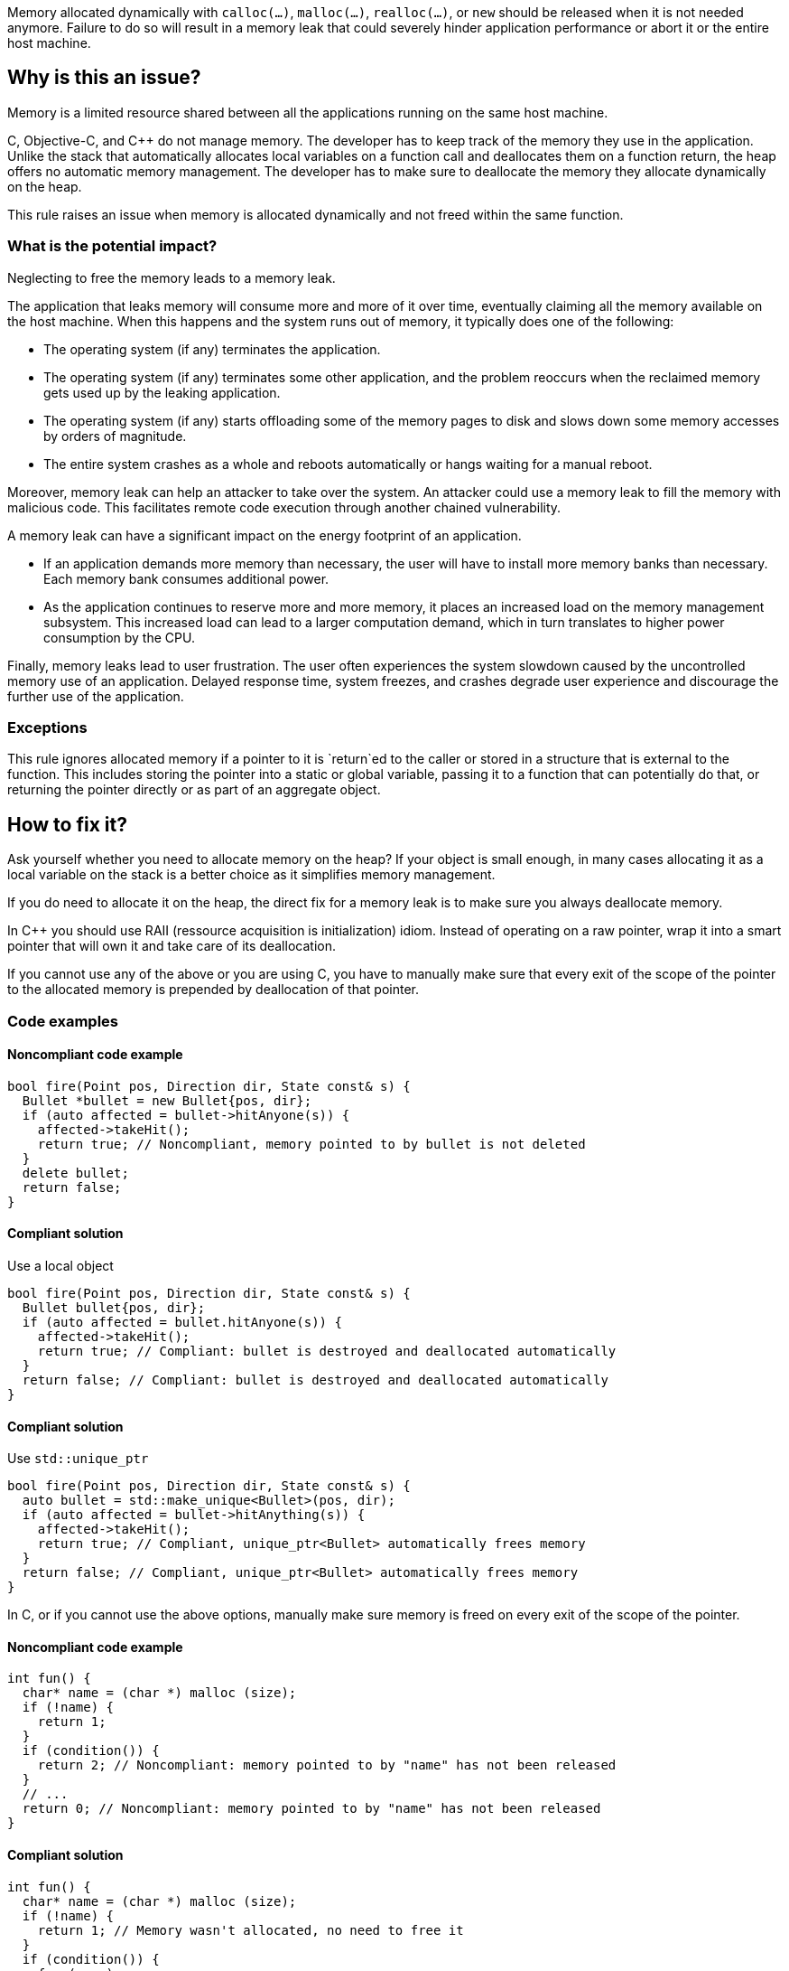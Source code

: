 Memory allocated dynamically with `calloc(...)`, `malloc(...)`, `realloc(...)`, or `new` should be released when it is not needed anymore.
Failure to do so will result in a memory leak that could severely hinder application performance or abort it or the entire host machine.

== Why is this an issue?

Memory is a limited resource shared between all the applications running on the same host machine.

C, Objective-C, and {cpp} do not manage memory.
The developer has to keep track of the memory they use in the application.
Unlike the stack that automatically allocates local variables on a function call
and deallocates them on a function return, the heap offers no automatic memory management.
The developer has to make sure to deallocate the memory they allocate dynamically on the heap.

This rule raises an issue when memory is allocated dynamically and not freed within the same function.

=== What is the potential impact?

Neglecting to free the memory leads to a memory leak.

The application that leaks memory will consume more and more of it over time,
eventually claiming all the memory available on the host machine.
When this happens and the system runs out of memory, it typically does one of the following:

- The operating system (if any) terminates the application.
- The operating system (if any) terminates some other application,
  and the problem reoccurs when the reclaimed memory gets used up by the leaking application.
- The operating system (if any) starts offloading some of the memory pages to disk and slows down some memory accesses by orders of magnitude.
- The entire system crashes as a whole and reboots automatically or hangs waiting for a manual reboot.

Moreover, memory leak can help an attacker to take over the system.
An attacker could use a memory leak to fill the memory with malicious code.
This facilitates remote code execution through another chained vulnerability.

A memory leak can have a significant impact on the energy footprint of an application.

- If an application demands more memory than necessary,
  the user will have to install more memory banks than necessary.
  Each memory bank consumes additional power.
- As the application continues to reserve more and more memory,
  it places an increased load on the memory management subsystem.
  This increased load can lead to a larger computation demand,
  which in turn translates to higher power consumption by the CPU.

Finally, memory leaks lead to user frustration.
The user often experiences the system slowdown
caused by the uncontrolled memory use of an application.
Delayed response time, system freezes, and crashes degrade user experience
and discourage the further use of the application.

=== Exceptions

This rule ignores allocated memory
if a pointer to it is `+return+`ed to the caller
or stored in a structure that is external to the function.
This includes storing the pointer into a static or global variable,
passing it to a function that can potentially do that,
or returning the pointer directly or as part of an aggregate object.

== How to fix it?

Ask yourself whether you need to allocate memory on the heap?
If your object is small enough,
in many cases allocating it as a local variable on the stack is a better choice
as it simplifies memory management.

If you do need to allocate it on the heap,
the direct fix for a memory leak is to make sure you always deallocate memory.

In {cpp} you should use RAII (ressource acquisition is initialization) idiom.
Instead of operating on a raw pointer, wrap it into a smart pointer that will
own it and take care of its deallocation.

If you cannot use any of the above or you are using C,
you have to manually make sure that every exit of the scope of the pointer to the allocated memory
is prepended by deallocation of that pointer.

=== Code examples

==== Noncompliant code example

[source,cpp,diff-id=1,diff-type=noncompliant]
----
bool fire(Point pos, Direction dir, State const& s) {
  Bullet *bullet = new Bullet{pos, dir};
  if (auto affected = bullet->hitAnyone(s)) {
    affected->takeHit();
    return true; // Noncompliant, memory pointed to by bullet is not deleted
  }
  delete bullet;
  return false;
}
----

==== Compliant solution

Use a local object

[source,cpp,diff-id=1,diff-type=noncompliant]
----
bool fire(Point pos, Direction dir, State const& s) {
  Bullet bullet{pos, dir};
  if (auto affected = bullet.hitAnyone(s)) {
    affected->takeHit();
    return true; // Compliant: bullet is destroyed and deallocated automatically
  }
  return false; // Compliant: bullet is destroyed and deallocated automatically
}
----

==== Compliant solution

Use `std::unique_ptr`

[source,cpp]
----
bool fire(Point pos, Direction dir, State const& s) {
  auto bullet = std::make_unique<Bullet>(pos, dir);
  if (auto affected = bullet->hitAnything(s)) {
    affected->takeHit();
    return true; // Compliant, unique_ptr<Bullet> automatically frees memory
  }
  return false; // Compliant, unique_ptr<Bullet> automatically frees memory
}
----


In C, or if you cannot use the above options,
manually make sure memory is freed on every exit of the scope of the pointer.

==== Noncompliant code example

[source,c,diff-id=2,diff-type=noncompliant]
----
int fun() {
  char* name = (char *) malloc (size);
  if (!name) {
    return 1;
  }
  if (condition()) {
    return 2; // Noncompliant: memory pointed to by "name" has not been released
  }
  // ...
  return 0; // Noncompliant: memory pointed to by "name" has not been released
}
----

==== Compliant solution

[source,c,diff-id=2,diff-type=compliant]
----
int fun() {
  char* name = (char *) malloc (size);
  if (!name) {
    return 1; // Memory wasn't allocated, no need to free it
  }
  if (condition()) {
    free(name);
    return 2; // Compliant: memory is freed
  }
  // ...
  free(name);
  return 0; // Compliant: memory is freed
}
----

==== Pitfalls

Note that the execution can exit scope through different ways:

- `return` from the function
- `break` from a `switch` statement or a loop
- `goto` out of a code block (compound statement)
- `+throw+` a {cpp} exception
- `+co_return+` from an {cpp} coroutine
- End of the scope (`}`)

In the following example,
even though the function frees memory before the explicit `return`,
the memory remains allocated when when the execution leaves the `while` body
via many other ways.

[source,cpp]
----
void fire(Point pos, Direction dir, State const& s) {
  try {
    while (condition()) {
      Bullet *bullet = new Bullet{pos, dir};
      if (bullet->misfired()) break; // Noncomplient: memory is not freed
      if (!condition()) {
        delete bullet;
        return;
      }
      // Noncompliant: memory is not freed
      if (s.tooManyBullets()) throw Exception("Too many bullets");
      if (bullet->timeIsUp(s)) goto end; // Noncompliant: memory is not freed
    } // Noncompliant: at the end of iteration bullet leaks
  } catch (Exception e) {
    e.print();
  }

end: // Memory allocated in the loop is not freed
  std::cout <<"Bullet is lost\n";
}
----

This is why it is very difficult to avoid leaks when managing memory manually.

== Resources

=== Documentation

* Wikipedia - https://en.wikipedia.org/wiki/Memory_leak[Memory leak]
* C++ reference - https://en.cppreference.com/w/cpp/language/raii[RAII]

=== Standards

* CWE - https://cwe.mitre.org/data/definitions/401[401 Improper Release of Memory Before Removing Last Reference ('Memory Leak')]
* CERT - https://wiki.sei.cmu.edu/confluence/x/FtYxBQ[MEM00-C. Allocate and free memory in the same module, at the same level of abstraction]
* CERT - https://wiki.sei.cmu.edu/confluence/x/GNYxBQ[MEM31-C. Free dynamically allocated memory when no longer needed]


=== Related rules

* S5025 discourages manual memory management, which helps to avoid memory leaks.


ifdef::env-github,rspecator-view[]

'''
== Implementation Specification
(visible only on this page)

=== Message

Review the data-flow; this memory allocation might not have been released when reaching exit point at line ``++line++``.


=== Highlighting

* Primary: the allocation call - [m|c|re]alloc|new
* Additional: statement exiting the function
** Message: Exit point


'''
== Comments And Links
(visible only on this page)

=== on 30 Mar 2016, 17:03:39 Ann Campbell wrote:
\[~massimo.paladin] I've expanded the description, and added an "issue raised when" section. It describes what seems like a reasonable scope for the rule, but may not match the scope you had in mind. 


Also, I've greatly expanded the references section based on the standards' titles.

endif::env-github,rspecator-view[]
